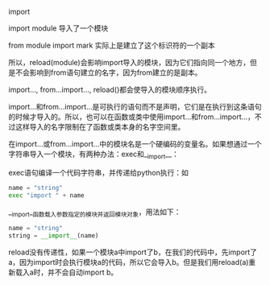 import

import module 导入了一个模块

from module import mark 实际上是建立了这个标识符的一个副本

所以，reload(module)会影响import导入的模块，因为它们指向同一个地方，但是不会影响到from语句建立的名字，因为from建立的是副本。

import..., from...import..., reload()都会使导入的模块顺序执行。

import...和from...import...是可执行的语句而不是声明，它们是在执行到这条语句的时候才导入的。所以，也可以在函数或类中使用import...和from...import...，不过这样导入的名字限制在了函数或类本身的名字空间里。

在import...或from...import...中的模块名是一个硬编码的变量名。如果想通过一个字符串导入一个模块，有两种办法：exec和__import__：

exec语句编译一个代码字符串，并传递给python执行：如

#+BEGIN_SRC python
name = "string"
exec "import " + name
#+END_SRC

__import__函数载入参数指定的模块并返回模块对象，用法如下：

#+BEGIN_SRC python
name = "string"
string = __import__(name)
#+END_SRC

reload没有传递性，如果一个模块a中import了b，在我们的代码中，先import了a，因为import时会执行模块a的代码，所以它会导入b。但是我们用reload(a)重新载入a时，并不会自动import b。

